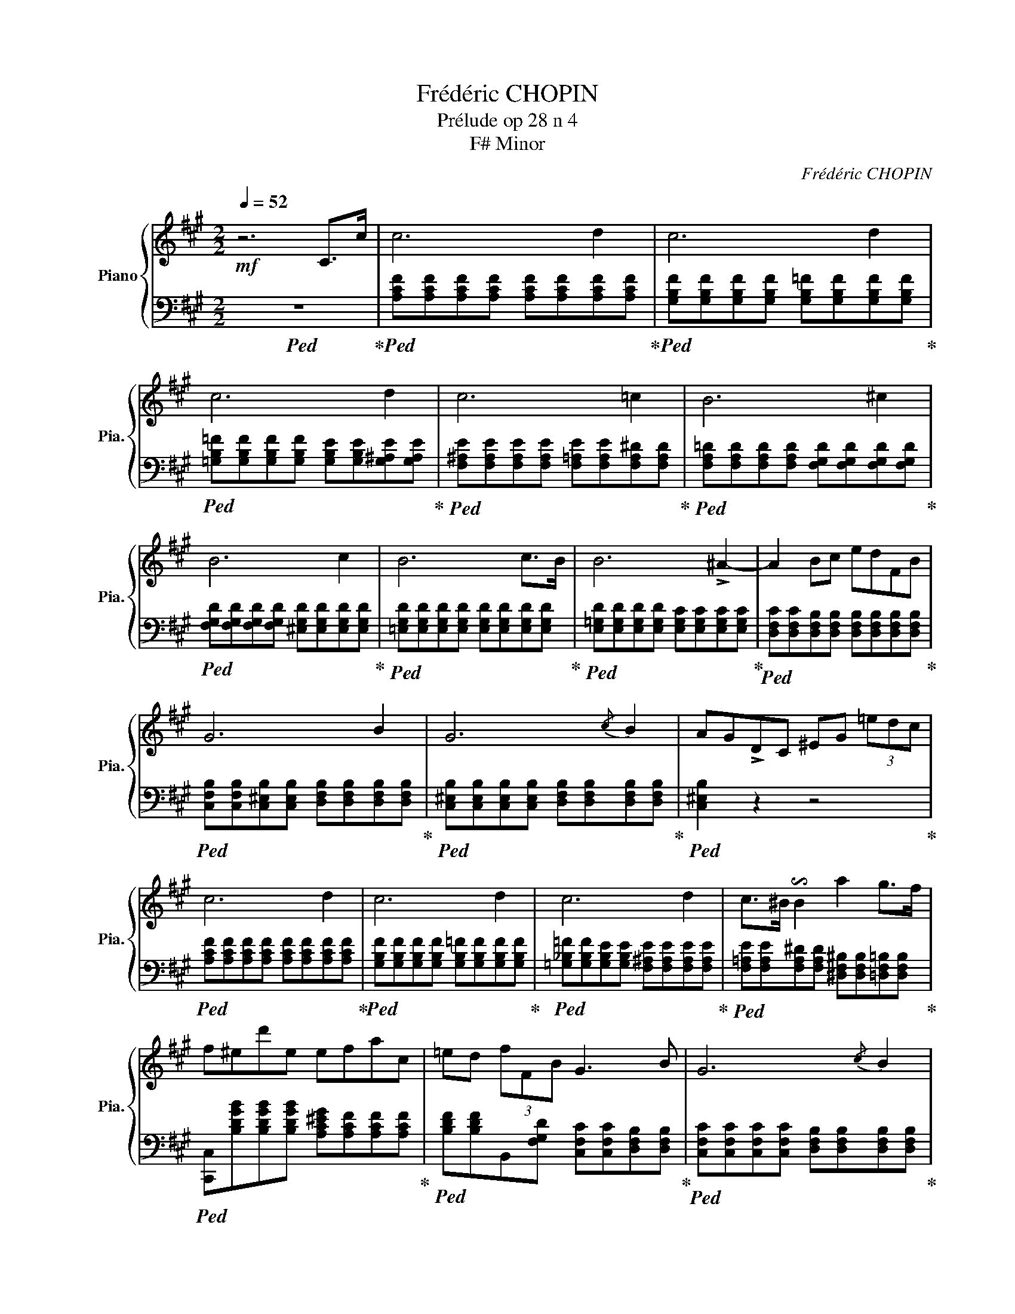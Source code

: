 X:1
T:Frédéric CHOPIN
T:Prélude op 28 n 4
T:F# Minor
C:Frédéric CHOPIN
%%score { 1 | 2 }
L:1/8
Q:1/4=52
M:2/2
K:A
V:1 treble nm="Piano" snm="Pia."
V:2 bass 
V:1
!mf! z6 C>c | c6 d2 | c6 d2 | c6 d2 | c6 =c2 | B6 ^c2 | B6 c2 | B6 c>B | B6 !>!^A2- | A2 Bc edFB | %10
 G6 B2 | G6{/c} B2 | AG!>!DC ^EG (3=edc | c6 d2 | c6 d2 | c6 d2 | c>^B !invertedturn!B2 a2 g>f | %17
 f^ed'e efac | =ed (3fFB G3 B | G6{/c} B2 | G6- G>F | F6 G2 | F6 G2 | F4 z4 | %24
[K:bass] [F,G,^CF]4 [^E,G,C^E]4 | [F,A,CF]8 |] z8 | z8 | z8 | z8 | z8 | z8 | z8 | z8 | z8 | z8 | %36
 z8 | z8 | z8 | z8 | z8 | z8 | z8 | z8 | z8 | z8 | z8 | z8 |] %48
V:2
!ped! z8!ped-up! |!ped! [A,CF][A,CF][A,CF][A,CF] [A,CF][A,CF][A,CF][A,CF]!ped-up! | %2
!ped! [G,B,F][G,B,F][G,B,F][G,B,F] [G,B,=F][G,B,F][G,B,F][G,B,F]!ped-up! | %3
!ped! [=G,B,=F][G,B,F][G,B,F][G,B,F] [G,B,E][G,B,E][G,^A,E][G,A,E]!ped-up! | %4
!ped! [F,^A,E][F,A,E][F,A,E][F,A,E] [F,=A,E][F,A,E][F,A,^D][F,A,D]!ped-up! | %5
!ped! [F,A,=D][F,A,D][F,A,D][F,A,D] [F,G,D][F,G,D][F,G,D][F,G,D]!ped-up! | %6
!ped! [F,G,D][F,G,D][F,G,D][F,G,D] [^E,G,D][E,G,D][E,G,D][E,G,D]!ped-up! | %7
!ped! [=E,G,D][E,G,D][E,G,D][E,G,D] [E,G,D][E,G,D][E,G,D][E,G,D]!ped-up! | %8
!ped! [E,=G,D][E,G,D][E,G,D][E,G,D] [E,G,C][E,G,C][E,G,C][E,G,C]!ped-up! | %9
!ped! [D,F,C][D,F,C][D,F,B,][D,F,B,] [D,F,B,][D,F,B,][D,F,B,][D,F,B,]!ped-up! | %10
!ped! [C,F,B,][C,F,B,][C,^E,B,][C,E,B,] [D,F,B,][D,F,B,][D,F,B,][D,F,B,]!ped-up! | %11
!ped! [C,^E,B,][C,E,B,][C,E,B,][C,E,B,] [D,F,B,][D,F,B,][D,F,B,][D,F,B,]!ped-up! | %12
!ped! [C,^E,B,]2 z2 z4!ped-up! |!ped! [A,CF][A,CF][A,CF][A,CF] [A,CF][A,CF][A,CF][A,CF]!ped-up! | %14
!ped! [G,B,F][G,B,F][G,B,F][G,B,F] [G,B,=F][G,B,F][G,B,F][G,B,F]!ped-up! | %15
!ped! [=G,_B,=F][G,B,F][G,B,E][G,B,E] [F,^A,E][F,A,E][F,A,E][F,A,E]!ped-up! | %16
!ped! [F,=A,E][F,A,E][F,A,^D][F,A,D] [^D,F,^B,][D,F,B,][=D,F,=B,][D,F,B,]!ped-up! | %17
!ped! [C,,C,][B,DGB][B,DGB][B,DGB] [A,C^EG][A,CF][A,CF][A,CF]!ped-up! | %18
!ped! [B,DF][B,DF]B,,[F,G,D] [C,F,C][C,F,C][D,F,B,][D,F,B,]!ped-up! | %19
!ped! [C,F,C][C,F,C][C,F,C][C,F,C] [D,F,B,][D,F,B,][D,F,B,][D,F,B,]!ped-up! | %20
!ped! [C,F,C][C,F,C][C,F,C][C,F,C] [C,^E,C][C,E,C][C,E,B,][C,E,B,]!ped-up! | %21
!ped! [D,A,][D,A,][D,A,][D,A,] [D,=C][D,C][D,F,B,][D,F,B,]!ped-up! | %22
!ped! [^C,F,B,][C,F,B,][C,F,^A,][C,F,A,] [C,F,=A,][C,F,A,][C,F,A,][C,F,A,]!ped-up! | %23
!ped! [=C,D,A,]4 z4!ped-up! |!f!!ped! [^C,,^C,]4 [C,,G,,C,]4!ped-up! |!ped! [F,,,F,,]8!ped-up! |] %26
 z8 | z8 | z8 | z8 | z8 | z8 | z8 | z8 | z8 | z8 | z8 | z8 | z8 | z8 | z8 | z8 | z8 | z8 | z8 | %45
 z8 | z8 | z8 |] %48

